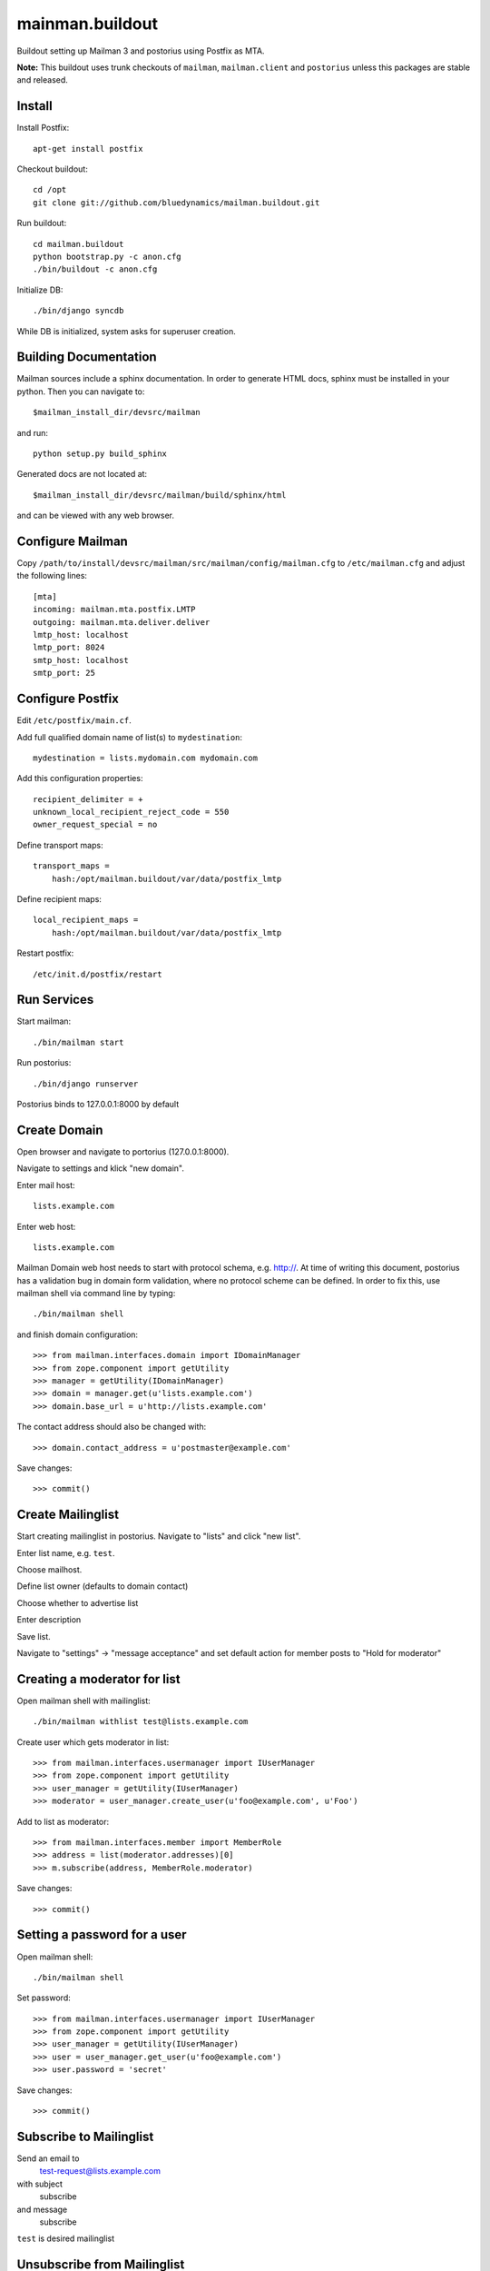 ================
mainman.buildout
================

Buildout setting up Mailman 3 and postorius using Postfix as MTA.

**Note:** This buildout uses trunk checkouts of ``mailman``, ``mailman.client``
and ``postorius`` unless this packages are stable and released.


Install
=======

Install Postfix::

    apt-get install postfix

Checkout buildout::

    cd /opt
    git clone git://github.com/bluedynamics/mailman.buildout.git

Run buildout::

    cd mailman.buildout
    python bootstrap.py -c anon.cfg
    ./bin/buildout -c anon.cfg

Initialize DB::

    ./bin/django syncdb

While DB is initialized, system asks for superuser creation.


Building Documentation
======================

Mailman sources include a sphinx documentation. In order to generate HTML docs,
sphinx must be installed in your python. Then you can navigate to::

    $mailman_install_dir/devsrc/mailman

and run::

    python setup.py build_sphinx

Generated docs are not located at::

    $mailman_install_dir/devsrc/mailman/build/sphinx/html

and can be viewed with any web browser.


Configure Mailman
=================

Copy ``/path/to/install/devsrc/mailman/src/mailman/config/mailman.cfg`` to
``/etc/mailman.cfg`` and adjust the following lines::

    [mta]
    incoming: mailman.mta.postfix.LMTP
    outgoing: mailman.mta.deliver.deliver
    lmtp_host: localhost
    lmtp_port: 8024
    smtp_host: localhost
    smtp_port: 25


Configure Postfix
=================

Edit ``/etc/postfix/main.cf``.

Add full qualified domain name of list(s) to ``mydestination``::

     mydestination = lists.mydomain.com mydomain.com

Add this configuration properties::

    recipient_delimiter = +
    unknown_local_recipient_reject_code = 550
    owner_request_special = no

Define transport maps::

    transport_maps =
        hash:/opt/mailman.buildout/var/data/postfix_lmtp

Define recipient maps::

    local_recipient_maps =
        hash:/opt/mailman.buildout/var/data/postfix_lmtp

Restart postfix::

    /etc/init.d/postfix/restart


Run Services
============

Start mailman::

    ./bin/mailman start

Run postorius::

    ./bin/django runserver

Postorius binds to 127.0.0.1:8000 by default


Create Domain
=============

Open browser and navigate to portorius (127.0.0.1:8000).

Navigate to settings and klick "new domain".

Enter mail host::

    lists.example.com

Enter web host::

    lists.example.com

Mailman Domain web host needs to start with protocol schema, e.g. http://.
At time of writing this document, postorius has a validation bug in domain form
validation, where no protocol scheme can be defined. In order to fix this, use
mailman shell via command line by typing::

    ./bin/mailman shell

and finish domain configuration::

    >>> from mailman.interfaces.domain import IDomainManager
    >>> from zope.component import getUtility
    >>> manager = getUtility(IDomainManager)
    >>> domain = manager.get(u'lists.example.com')
    >>> domain.base_url = u'http://lists.example.com' 

The contact address should also be changed with::

    >>> domain.contact_address = u'postmaster@example.com'

Save changes::

    >>> commit()


Create Mailinglist
==================

Start creating mailinglist in postorius. Navigate to "lists" and click
"new list".

Enter list name, e.g. ``test``.

Choose mailhost.

Define list owner (defaults to domain contact)

Choose whether to advertise list

Enter description

Save list.

Navigate to "settings" -> "message acceptance" and set default action for
member posts to "Hold for moderator"


Creating a moderator for list
=============================

Open mailman shell with mailinglist::

    ./bin/mailman withlist test@lists.example.com

Create user which gets moderator in list::

    >>> from mailman.interfaces.usermanager import IUserManager
    >>> from zope.component import getUtility
    >>> user_manager = getUtility(IUserManager)
    >>> moderator = user_manager.create_user(u'foo@example.com', u'Foo')

Add to list as moderator::

    >>> from mailman.interfaces.member import MemberRole
    >>> address = list(moderator.addresses)[0]
    >>> m.subscribe(address, MemberRole.moderator)

Save changes::

    >>> commit()


Setting a password for a user
=============================

Open mailman shell::

    ./bin/mailman shell

Set password::

    >>> from mailman.interfaces.usermanager import IUserManager
    >>> from zope.component import getUtility
    >>> user_manager = getUtility(IUserManager)
    >>> user = user_manager.get_user(u'foo@example.com')
    >>> user.password = 'secret'

Save changes::

    >>> commit()


Subscribe to Mailinglist
========================

Send an email to
    test-request@lists.example.com

with subject
    subscribe

and message
    subscribe

``test`` is desired mailinglist


Unsubscribe from Mailinglist
============================

Send an email to
    test-request@lists.example.com

with subject
    unsubscribe

and message
    unsubscribe

``test`` is desired mailinglist


Configure collective.newsletter
===============================

Install ``collective.newsletter`` in your plone instance.

Install ``collective.newsletter`` from ``addons`` in control panel.

Create mailing list in ``newsletter`` addon configuration.

Give it a name, and a list email address.

Choose mailman as protocol.